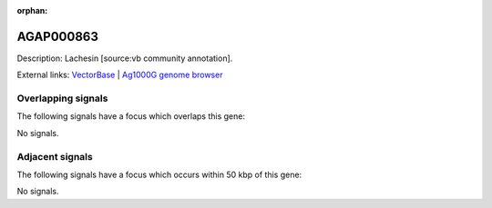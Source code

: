 :orphan:

AGAP000863
=============





Description: Lachesin [source:vb community annotation].

External links:
`VectorBase <https://www.vectorbase.org/Anopheles_gambiae/Gene/Summary?g=AGAP000863>`_ |
`Ag1000G genome browser <https://www.malariagen.net/apps/ag1000g/phase1-AR3/index.html?genome_region=X:16012846-16027418#genomebrowser>`_

Overlapping signals
-------------------

The following signals have a focus which overlaps this gene:



No signals.



Adjacent signals
----------------

The following signals have a focus which occurs within 50 kbp of this gene:



No signals.


